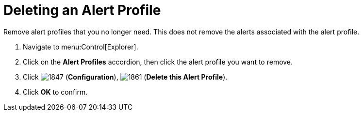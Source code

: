 [[_to_delete_an_alert_profile]]
= Deleting an Alert Profile

Remove alert profiles that you no longer need.
This does not remove the alerts associated with the alert profile.

. Navigate to menu:Control[Explorer].
. Click on the *Alert Profiles* accordion, then click the alert profile you want to remove.
. Click  image:images/1847.png[] (*Configuration*),  image:images/1861.png[] (*Delete this Alert Profile*).
. Click *OK* to confirm. 
